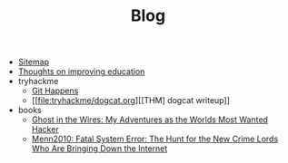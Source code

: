 #+TITLE: Blog

- [[file:sitemap.org][Sitemap]]
- [[file:wrongwitheducation.org][Thoughts on improving education]]
- tryhackme
  - [[file:tryhackme/githappens.org][Git Happens]]
  - [[file:tryhackme/dogcat.org][[THM] dogcat writeup]]
- books
  - [[file:books/Mitnick2011-ghostinthewires.org][Ghost in the Wires: My Adventures as the Worlds Most Wanted Hacker]]
  - [[file:books/Menn2010_fatalsystemerror.org][Menn2010: Fatal System Error: The Hunt for the New Crime Lords Who Are Bringing Down the Internet]]